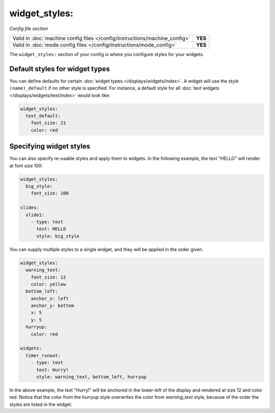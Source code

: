 widget_styles:
==============

*Config file section*

+----------------------------------------------------------------------------+---------+
| Valid in :doc:`machine config files </config/instructions/machine_config>` | **YES** |
+----------------------------------------------------------------------------+---------+
| Valid in :doc:`mode config files </config/instructions/mode_config>`       | **YES** |
+----------------------------------------------------------------------------+---------+

.. overview

The ``widget_styles:`` section of your config is where you configure
styles for your widgets.

Default styles for widget types
-------------------------------

You can define defaults for certain :doc:`widget types </displays/widgets/index>`.
A widget will use the style ``(name)_default`` if no other style is specified.
For instance, a default style for all
:doc:`text widgets </displays/widgets/text/index>` would look like:

.. code-block:: mpf-config

   widget_styles:
     text_default:
       font_size: 21
       color: red

Specifying widget styles
------------------------

You can also specify re-usable styles and apply them to widgets. In the following
example, the text "HELLO" will render at font size 100:

.. code-block:: mpf-config

   widget_styles:
     big_style:
       font_size: 100

   slides:
     slide1:
       - type: text
         text: HELLO
         style: big_style

You can supply multiple styles to a single widget, and they will be applied in
the order given.

.. code-block:: mpf-config

  widget_styles:
    warning_text:
      font_size: 12
      color: yellow
    bottom_left:
      anchor_x: left
      anchor_y: bottom
      x: 5
      y: 5
    hurryup:
      color: red

  widgets:
    timer_runout:
      - type: text
        text: Hurry!
        style: warning_text, bottom_left, hurryup

In the above example, the text "Hurry!" will be anchored in the lower-left of
the display and rendered at size 12 and color red. Notice that the color from
the *hurryup* style overwrites the color from *warning_text* style, because of
the order the styles are listed in the widget.

